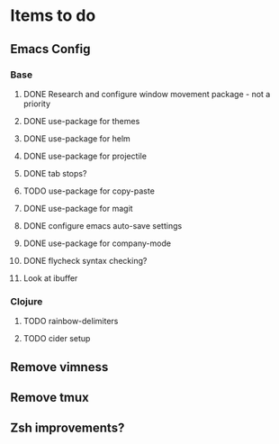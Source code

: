 * Items to do
** Emacs Config
*** Base
**** DONE Research and configure window movement package - not a priority
     CLOSED: [2020-01-03 Fri 14:56]
**** DONE use-package for themes
     CLOSED: [2020-01-02 Thu 14:42]
**** DONE use-package for helm
     CLOSED: [2020-01-02 Thu 17:53]
**** DONE use-package for projectile
     CLOSED: [2020-01-03 Fri 14:56]
**** DONE tab stops?
     CLOSED: [2020-01-02 Thu 17:53]
**** TODO use-package for copy-paste
**** DONE use-package for magit
     CLOSED: [2020-01-02 Thu 17:53]
**** DONE configure emacs auto-save settings
     CLOSED: [2020-01-02 Thu 17:53]
**** DONE use-package for company-mode
     CLOSED: [2020-01-03 Fri 14:56]
**** DONE flycheck syntax checking?
     CLOSED: [2020-01-03 Fri 14:56]
**** Look at ibuffer

*** Clojure
**** TODO rainbow-delimiters
**** TODO cider setup
** Remove vimness
** Remove tmux
** Zsh improvements?
